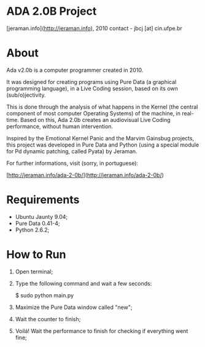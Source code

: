 * ADA 2.0B Project
[jeraman.info](http://jeraman.info), 2010
contact - jbcj [at] cin.ufpe.br


* About
Ada v2.0b is a computer programmer created in 2010.

It was designed for creating programs using Pure Data (a graphical programming language), in a Live Coding session, based on its own (sub/o)jectivity.

This is done through the analysis of what happens in the Kernel (the central component of most computer Operating Systems) of the machine, in real-time. Based on this, Ada 2.0b creates an audiovisual Live Coding performance, without human intervention.

Inspired by the Emotional Kernel Panic and the Marvim Gainsbug projects, this project was developed in Pure Data and Python (using a special module for Pd dynamic patching, called Pyata) by Jeraman.

For further informations, visit (sorry, in portuguese):

[http://jeraman.info/​ada-2-0b/]​(http://jeraman.info/​ada-2-0b/)


* Requirements 
- Ubuntu Jaunty 9.04;
- Pure Data 0.41-4;
- Python 2.6.2;


* How to Run
1. Open terminal;
2. Type the following command and wait a few seconds:

	$ sudo python main.py

3. Maximize the Pure Data window called "new";
4. Wait the counter to finish;
5. Voilá! Wait the performance to finish for checking if everything went fine;

